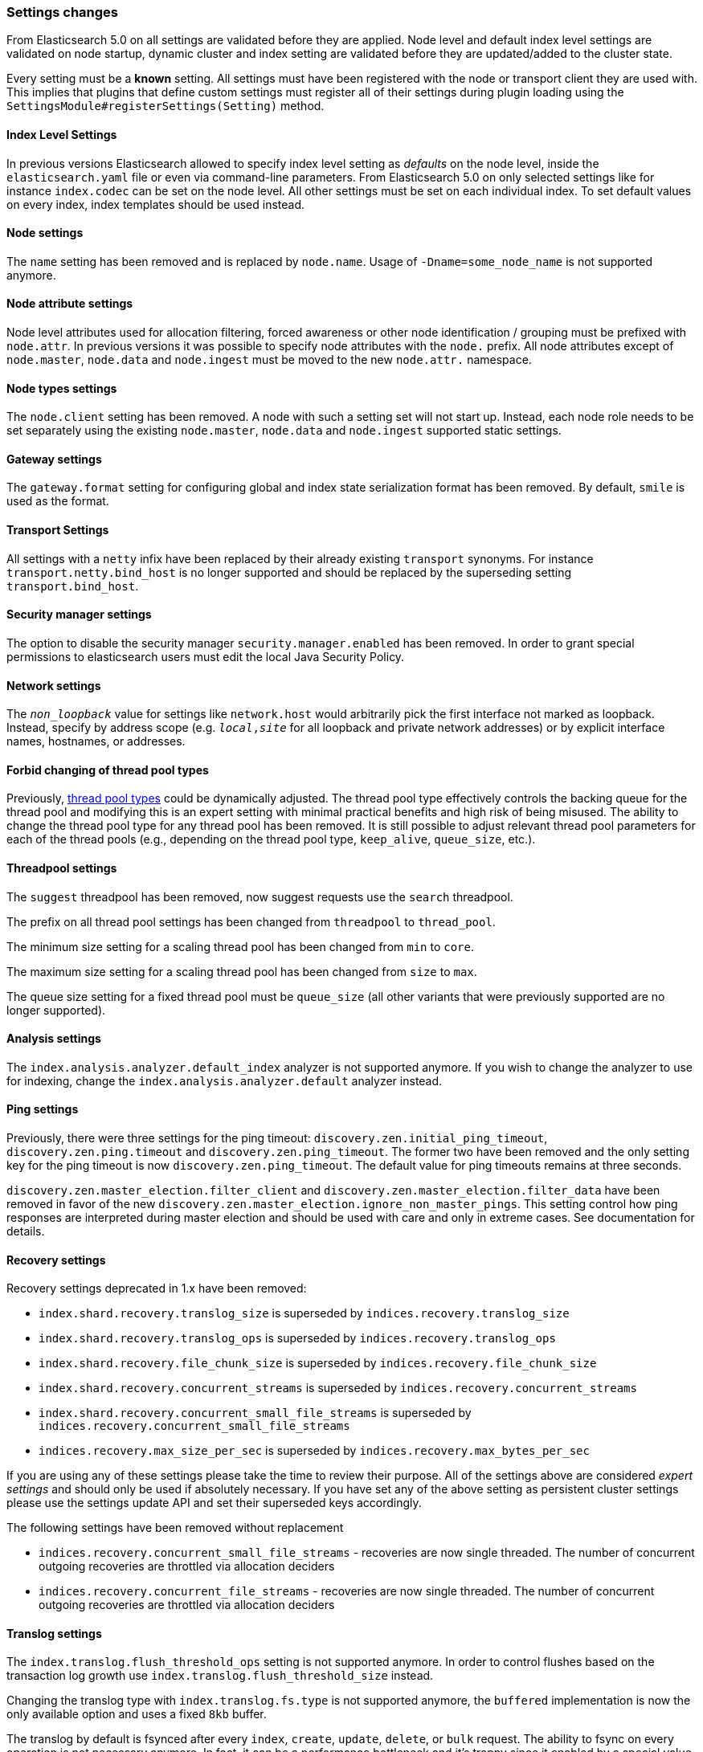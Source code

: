 [[breaking_50_settings_changes]]
=== Settings changes

From Elasticsearch 5.0 on all settings are validated before they are applied.
Node level and default index level settings are validated on node startup,
dynamic cluster and index setting are validated before they are updated/added
to the cluster state.

Every setting must be a *known* setting. All settings must have been
registered with the node or transport client they are used with. This implies
that plugins that define custom settings must register all of their settings
during plugin loading using the `SettingsModule#registerSettings(Setting)`
method.

==== Index Level Settings

In previous versions Elasticsearch allowed to specify index level setting
as _defaults_ on the node level, inside the `elasticsearch.yaml` file or even via
command-line parameters. From Elasticsearch 5.0 on only selected settings like
for instance `index.codec` can be set on the node level. All other settings must be
set on each individual index. To set default values on every index, index templates
should be used instead.

==== Node settings

The `name` setting has been removed and is replaced by `node.name`. Usage of
`-Dname=some_node_name` is not supported anymore.

==== Node attribute settings

Node level attributes used for allocation filtering, forced awareness or other node identification / grouping
must be prefixed with `node.attr`. In previous versions it was possible to specify node attributes with the `node.`
prefix. All node attributes except of `node.master`, `node.data` and `node.ingest` must be moved to the new `node.attr.`
namespace.

==== Node types settings

The `node.client` setting has been removed. A node with such a setting set will not
start up. Instead, each node role needs to be set separately using the existing
`node.master`, `node.data` and `node.ingest` supported static settings.

==== Gateway settings

The `gateway.format` setting for configuring global and index state serialization
format has been removed. By default, `smile` is used as the format.

==== Transport Settings

All settings with a `netty` infix have been replaced by their already existing
`transport` synonyms. For instance `transport.netty.bind_host` is no longer
supported and should be replaced by the superseding setting
`transport.bind_host`.

==== Security manager settings

The option to disable the security manager `security.manager.enabled` has been
removed. In order to grant special permissions to elasticsearch users must
edit the local Java Security Policy.

==== Network settings

The `_non_loopback_` value for settings like `network.host` would arbitrarily
pick the first interface not marked as loopback. Instead, specify by address
scope (e.g. `_local_,_site_` for all loopback and private network addresses)
or by explicit interface names, hostnames, or addresses.

==== Forbid changing of thread pool types

Previously, <<modules-threadpool,thread pool types>> could be dynamically
adjusted. The thread pool type effectively controls the backing queue for the
thread pool and modifying this is an expert setting with minimal practical
benefits and high risk of being misused. The ability to change the thread pool
type for any thread pool has been removed. It is still possible to adjust
relevant thread pool parameters for each of the thread pools (e.g., depending
on the thread pool type, `keep_alive`, `queue_size`, etc.).

==== Threadpool settings

The `suggest` threadpool has been removed, now suggest requests use the
`search` threadpool.

The prefix on all thread pool settings has been changed from
`threadpool` to `thread_pool`.

The minimum size setting for a scaling thread pool has been changed
from `min` to `core`.

The maximum size setting for a scaling thread pool has been changed
from `size` to `max`.

The queue size setting for a fixed thread pool must be `queue_size`
(all other variants that were previously supported are no longer
supported).

==== Analysis settings

The `index.analysis.analyzer.default_index` analyzer is not supported anymore.
If you wish to change the analyzer to use for indexing, change the
`index.analysis.analyzer.default` analyzer instead.

==== Ping settings

Previously, there were three settings for the ping timeout:
`discovery.zen.initial_ping_timeout`, `discovery.zen.ping.timeout` and
`discovery.zen.ping_timeout`. The former two have been removed and the only
setting key for the ping timeout is now `discovery.zen.ping_timeout`. The
default value for ping timeouts remains at three seconds.


`discovery.zen.master_election.filter_client` and `discovery.zen.master_election.filter_data` have
been removed in favor of the new `discovery.zen.master_election.ignore_non_master_pings`. This setting control how ping responses
are interpreted during master election and should be used with care and only in extreme cases. See documentation for details.

==== Recovery settings

Recovery settings deprecated in 1.x have been removed:

 * `index.shard.recovery.translog_size` is superseded by `indices.recovery.translog_size`
 * `index.shard.recovery.translog_ops` is superseded by `indices.recovery.translog_ops`
 * `index.shard.recovery.file_chunk_size` is superseded by `indices.recovery.file_chunk_size`
 * `index.shard.recovery.concurrent_streams` is superseded by `indices.recovery.concurrent_streams`
 * `index.shard.recovery.concurrent_small_file_streams` is superseded by `indices.recovery.concurrent_small_file_streams`
 * `indices.recovery.max_size_per_sec` is superseded by `indices.recovery.max_bytes_per_sec`

If you are using any of these settings please take the time to review their
purpose. All of the settings above are considered _expert settings_ and should
only be used if absolutely necessary. If you have set any of the above setting
as persistent cluster settings please use the settings update API and set
their superseded keys accordingly.

The following settings have been removed without replacement

 * `indices.recovery.concurrent_small_file_streams` - recoveries are now single threaded. The number of concurrent outgoing recoveries are throttled via allocation deciders
 * `indices.recovery.concurrent_file_streams` - recoveries are now single threaded. The number of concurrent outgoing recoveries are throttled via allocation deciders

==== Translog settings

The `index.translog.flush_threshold_ops` setting is not supported anymore. In
order to control flushes based on the transaction log growth use
`index.translog.flush_threshold_size` instead.

Changing the translog type with `index.translog.fs.type` is not supported
anymore, the `buffered` implementation is now the only available option and
uses a fixed `8kb` buffer.

The translog by default is fsynced after every `index`, `create`, `update`,
`delete`, or `bulk` request.  The ability to fsync on every operation is not
necessary anymore. In fact, it can be a performance bottleneck and it's trappy
since it enabled by a special value set on `index.translog.sync_interval`.
Now, `index.translog.sync_interval`  doesn't accept a value less than `100ms`
which prevents fsyncing too often if async durability is enabled. The special
value `0` is no longer supported.

`index.translog.interval` has been removed.

==== Request Cache Settings

The deprecated settings `index.cache.query.enable` and
`indices.cache.query.size` have been removed and are replaced with
`index.requests.cache.enable` and `indices.requests.cache.size` respectively.

`indices.requests.cache.clean_interval` has been replaced with
`indices.cache.clean_interval` and is no longer supported.

==== Field Data Cache Settings

The `indices.fielddata.cache.clean_interval` setting has been replaced with
`indices.cache.clean_interval`.

==== Allocation settings

The `cluster.routing.allocation.concurrent_recoveries` setting has been
replaced with `cluster.routing.allocation.node_concurrent_recoveries`.

==== Similarity settings

The 'default' similarity has been renamed to 'classic'.

==== Indexing settings

The `indices.memory.min_shard_index_buffer_size` and
`indices.memory.max_shard_index_buffer_size` have been removed as
Elasticsearch now allows any one shard to use  amount of heap as long as the
total indexing buffer heap used across all shards is below the node's
`indices.memory.index_buffer_size` (defaults to 10% of the JVM heap).

==== Removed es.max-open-files

Setting the system property es.max-open-files to true to get
Elasticsearch to print the number of maximum open files for the
Elasticsearch process has been removed. This same information can be
obtained from the <<cluster-nodes-info>> API, and a warning is logged
on startup if it is set too low.

==== Removed es.netty.gathering

Disabling Netty from using NIO gathering could be done via the escape
hatch of setting the system property "es.netty.gathering" to "false".
Time has proven enabling gathering by default is a non-issue and this
non-documented setting has been removed.

==== Removed es.useLinkedTransferQueue

The system property `es.useLinkedTransferQueue` could be used to
control the queue implementation used in the cluster service and the
handling of ping responses during discovery. This was an undocumented
setting and has been removed.

==== Cache concurrency level settings removed

Two cache concurrency level settings
`indices.requests.cache.concurrency_level` and
`indices.fielddata.cache.concurrency_level` because they no longer apply to
the cache implementation used for the request cache and the field data cache.

==== Using system properties to configure Elasticsearch

Elasticsearch can no longer be configured by setting system properties.
Instead, use `-Ename.of.setting=value.of.setting`.

==== Removed using double-dashes to configure Elasticsearch

Elasticsearch could previously be configured on the command line by
setting settings via `--name.of.setting value.of.setting`. This feature
has been removed. Instead, use `-Ename.of.setting=value.of.setting`.

==== Discovery Settings

The `discovery.zen.minimum_master_node` must be set for nodes that have
`network.host`, `network.bind_host`, `network.publish_host`,
`transport.host`, `transport.bind_host`, or `transport.publish_host`
configuration options set. We see those nodes as in "production" mode
and thus require the setting.

==== Realtime get setting

The `action.get.realtime` setting has been removed. This setting was
a fallback realtime setting for the get and mget APIs when realtime
wasn't specified. Now if the parameter isn't specified we always
default to true.

=== Script settings

==== Indexed script settings

Due to the fact that indexed script has been replaced by stored
scripts the following settings have been replaced to:

* `script.indexed` has been replaced by `script.stored`
* `script.engine.*.indexed.aggs` has been replaced by `script.engine.*.stored.aggs` (where `*` represents the script language, like `groovy`, `mustache`, `plainless` etc.)
* `script.engine.*.indexed.mapping` has been replaced by `script.engine.*.stored.mapping` (where `*` represents the script language, like `groovy`, `mustache`, `plainless` etc.)
* `script.engine.*.indexed.search` has been replaced by `script.engine.*.stored.search` (where `*` represents the script language, like `groovy`, `mustache`, `plainless` etc.)
* `script.engine.*.indexed.update` has been replaced by `script.engine.*.stored.update` (where `*` represents the script language, like `groovy`, `mustache`, `plainless` etc.)
* `script.engine.*.indexed.plugin` has been replaced by `script.engine.*.stored.plugin` (where `*` represents the script language, like `groovy`, `mustache`, `plainless` etc.)

==== Script mode settings

Previously script mode settings (e.g., "script.inline: true",
"script.engine.groovy.inline.aggs: false", etc.) accepted a wide range of
"truthy" or "falsy" values. This is now much stricter and supports only the
`true` and `false` options.


==== Script sandbox settings removed

Prior to 5.0 a third option could be specified for the `script.inline` and
`script.stored` settings ("sandbox"). This has been removed, You can now only
set `script.line: true` or `script.stored: true`.

==== Search settings

The setting `index.query.bool.max_clause_count` has been removed. In order to
set the maximum number of boolean clauses `indices.query.bool.max_clause_count`
should be used instead.
